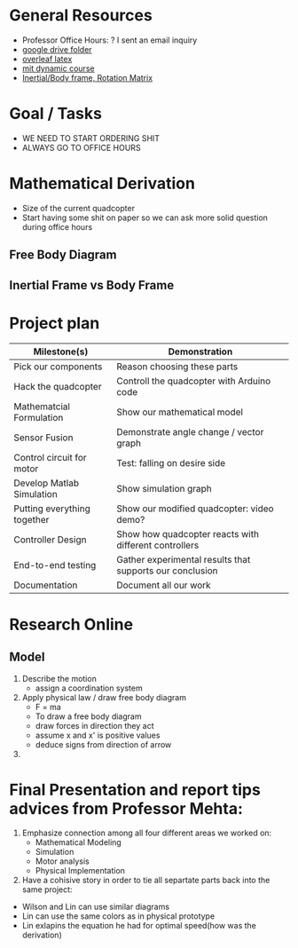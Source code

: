 * General Resources
  - Professor Office Hours: ? I sent an email inquiry
  - [[https://drive.google.com/drive/folders/1oTfQlVWcGNcjBcGgUbyTBhJVp0DoDn2w][google drive folder]]
  - [[https://www.overleaf.com/15319132wvnjrthtfxrp][overleaf latex]]
  - [[https://ocw.mit.edu/courses/mechanical-engineering/2-003sc-engineering-dynamics-fall-2011/newton2019s-laws-vectors-and-reference-frames/][mit dynamic course]]
  - [[http://www.es.ele.tue.nl/education/5HC99/wiki/images/4/42/RigidBodyDynamics.pdf][Inertial/Body frame, Rotation Matrix]]
* Goal / Tasks
  - WE NEED TO START ORDERING SHIT
  - ALWAYS GO TO OFFICE HOURS
* Mathematical Derivation
  - Size of the current quadcopter
  - Start having some shit on paper so we can ask more solid question during office hours
** Free Body Diagram
** Inertial Frame vs Body Frame
* Project plan
  | Milestone(s)                | Demonstration                                            |
  |-----------------------------+----------------------------------------------------------|
  | Pick our components         | Reason choosing these parts                              |
  | Hack the quadcopter         | Controll the quadcopter with Arduino code                |
  | Mathematcial Formulation    | Show our mathematical model                              |
  | Sensor Fusion               | Demonstrate angle change / vector graph                  |
  | Control circuit for motor   | Test: falling on desire side                             |
  | Develop Matlab Simulation   | Show simulation graph                                    |
  | Putting everything together | Show our modified quadcopter: video demo?                |
  | Controller Design           | Show how quadcopter reacts with different controllers    |
  | End-to-end testing          | Gather experimental results that supports our conclusion |
  | Documentation               | Document all our work                                    |

* Research Online
** Model  
   1) Describe the motion
      - assign a coordination system
   2) Apply physical law / draw free body diagram
      - F = ma
      - To draw a free body diagram
	+ draw forces in direction they act
	+ assume x and x' is positive values
	+ deduce signs from direction of arrow
	
   3) 
* Final Presentation and report tips advices from Professor Mehta:
1) Emphasize connection among all four different areas we worked on:
	- Mathematical Modeling
	- Simulation
	- Motor analysis
	- Physical Implementation
2) Have a cohisive story in order to tie all separtate parts back into the same project:
- Wilson and Lin can use similar diagrams  
- Lin can use the same colors as in physical prototype
- Lin exlapins the equation he had for optimal speed(how was the derivation) 

